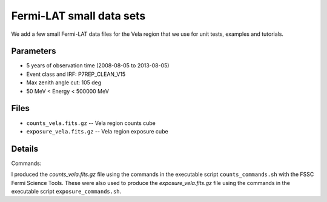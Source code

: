 Fermi-LAT small data sets
=========================

We add a few small Fermi-LAT data files for the Vela region that we use for unit tests, examples and tutorials.

Parameters
----------

* 5 years of observation time (2008-08-05 to 2013-08-05)
* Event class and IRF: P7REP_CLEAN_V15
* Max zenith angle cut: 105 deg
* 50 MeV < Energy < 500000 MeV

Files
-----

* ``counts_vela.fits.gz`` -- Vela region counts cube 
* ``exposure_vela.fits.gz`` --	Vela region exposure cube


Details
-------

Commands:

I produced the `counts_vela.fits.gz` file using the commands in the executable script ``counts_commands.sh`` with the FSSC Fermi Science Tools.
These were also used to produce the `exposure_vela.fits.gz` file using the commands in the executable script ``exposure_commands.sh``.
   